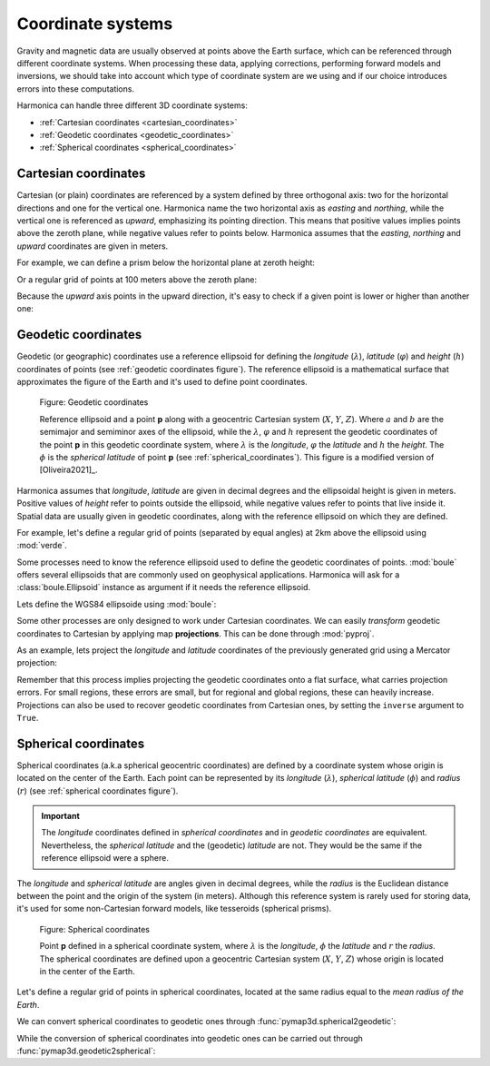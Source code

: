 .. _coordinate_systems:

Coordinate systems
==================

Gravity and magnetic data are usually observed at points above the Earth
surface, which can be referenced through different coordinate systems.
When processing these data, applying corrections, performing forward models and
inversions, we should take into account which type of coordinate system are we
using and if our choice introduces errors into these computations.

Harmonica can handle three different 3D coordinate systems:

- :ref:`Cartesian coordinates <cartesian_coordinates>`
- :ref:`Geodetic coordinates <geodetic_coordinates>`
- :ref:`Spherical coordinates <spherical_coordinates>`

.. _cartesian_coordinates:

Cartesian coordinates
---------------------

Cartesian (or plain) coordinates are referenced by a system defined by three
orthogonal axis: two for the horizontal directions and one for the vertical
one. Harmonica name the two horizontal axis as *easting* and *northing*,
while the vertical one is referenced as *upward*, emphasizing its pointing
direction. This means that positive values implies points above the zeroth
plane, while negative values refer to points below. Harmonica assumes that
the *easting*, *northing* and *upward* coordinates are given in meters.

For example, we can define a prism below the horizontal plane at zeroth
height:

.. jupyter-execute::

    import verde as vd

    # Define boundaries of the rectangular prism (in meters)
    west, east, south, north = -20, 20, -20, 20
    bottom, top = -40, -20
    prism = [west, east, south, north, bottom, top]

Or a regular grid of points at 100 meters above the zeroth plane:

.. jupyter-execute::

    # Define a regular grid of observation points (coordinates in meters)
    coordinates = vd.grid_coordinates(
        region=(-40, 40, -40, 40), shape=(5, 5), extra_coords=100
    )
    easting, northing, upward = coordinates[:]

    print("easting:", easting)
    print("northing:", northing)
    print("upward:", upward)

Because the *upward* axis points in the upward direction, it's easy to check
if a given point is lower or higher than another one:

.. jupyter-execute::

    # Define two points
    point_1 = (30, 20, -67)
    point_2 = (30, 20, -58)
    print("Point 1 is higher than point 2?", point_1[2] > point_2[2])


.. _geodetic_coordinates:

Geodetic coordinates
--------------------

Geodetic (or geographic) coordinates use a reference ellipsoid for defining
the *longitude* (:math:`\lambda`), *latitude* (:math:`\varphi`) and *height*
(:math:`h`) coordinates of points (see :ref:`geodetic coordinates figure`).
The reference ellipsoid is a mathematical surface that approximates the
figure of the Earth and it's used to define point coordinates.

.. figure:: ../_static/figures/geodetic-coordinate-system.svg
   :name: geodetic coordinates figure
   :width: 90%
   :alt: Figure showing a reference ellipsoid along with an observation point "p". It also shows the geodetic coordinates of this observation point: its longitude, latitude and geodetic height.

   Figure: Geodetic coordinates

   Reference ellipsoid and a point **p** along with a geocentric Cartesian
   system (:math:`X`, :math:`Y`, :math:`Z`). Where :math:`a` and :math:`b`
   are the semimajor and semiminor axes of the ellipsoid, while the
   :math:`\lambda`, :math:`\varphi` and :math:`h` represent the geodetic
   coordinates of the point **p** in this geodetic coordinate system, where
   :math:`\lambda` is the *longitude*, :math:`\varphi` the *latitude* and
   :math:`h` the *height*.
   The :math:`\phi` is the *spherical latitude* of point **p** (see
   :ref:`spherical_coordinates`).
   This figure is a modified version of [Oliveira2021]_.


Harmonica assumes that *longitude*, *latitude* are given in decimal degrees
and the ellipsoidal height is given in meters. Positive values of *height*
refer to points outside the ellipsoid, while negative values refer to points
that live inside it.
Spatial data are usually given in geodetic coordinates, along with the
reference ellipsoid on which they are defined.

For example, let's define a regular grid of points (separated by equal
angles) at 2km above the ellipsoid using :mod:`verde`.

.. jupyter-execute::

    coordinates = vd.grid_coordinates(
        region=(-70, -65, -35, -30), shape=(6, 6), extra_coords=2e3
    )
    longitude, latitude, height = coordinates[:]
    print("longitude:", longitude)
    print("latitude:", latitude)
    print("height:", height)

Some processes need to know the reference ellipsoid used to define the
geodetic coordinates of points. :mod:`boule` offers several ellipsoids that
are commonly used on geophysical applications. Harmonica will ask for
a :class:`boule.Ellipsoid` instance as argument if it needs the reference
ellipsoid.

Lets define the WGS84 ellipsoide using :mod:`boule`:

.. jupyter-execute::

    import boule as bl

    ellipsoid = bl.WGS84
    print(ellipsoid)

Some other processes are only designed to work under Cartesian coordinates.
We can easily *transform* geodetic coordinates to Cartesian by applying
map **projections**. This can be done through :mod:`pyproj`.

As an example, lets project the *longitude* and *latitude* coordinates of the
previously generated grid using a Mercator projection:

.. jupyter-execute::

    import pyproj

    # Define a Mercator projection through pyproj
    projection = pyproj.Proj(proj="merc", ellps="WGS84")

    # Project the longitude and latitude coordinates of the grid points
    longitude, latitude = coordinates[:2]
    easting, northing = projection(longitude, latitude)

    print("easting:", easting)
    print("northing:", northing)

Remember that this process implies projecting the geodetic coordinates onto
a flat surface, what carries projection errors. For small regions, these
errors are small, but for regional and global regions, these can heavily
increase. Projections can also be used to recover geodetic coordinates from
Cartesian ones, by setting the ``inverse`` argument to ``True``.

.. _spherical_coordinates:

Spherical coordinates
---------------------

Spherical coordinates (a.k.a spherical geocentric coordinates) are defined
by a coordinate system whose origin is located on the center of the Earth.
Each point can be represented by its *longitude* (:math:`\lambda`),
*spherical latitude* (:math:`\phi`) and *radius* (:math:`r`) (see
:ref:`spherical coordinates figure`).

.. important::

   The *longitude* coordinates defined in *spherical coordinates* and in
   *geodetic coordinates* are equivalent.
   Nevertheless, the *spherical latitude* and the (geodetic) *latitude* are
   not. They would be the same if the reference ellipsoid were a sphere.

The *longitude* and *spherical latitude* are angles given in decimal degrees,
while the *radius* is the Euclidean distance between the point and the origin
of the system (in meters).
Although this reference system is rarely used for storing data, it's used for
some non-Cartesian forward models, like tesseroids (spherical prisms).

.. figure:: ../_static/figures/spherical-coordinate-system.svg
   :name: spherical coordinates figure
   :width: 50%
   :alt: Figure showing an observation point "p" defined in a spherical coordinate system.

   Figure: Spherical coordinates

   Point **p** defined in a spherical coordinate system, where
   :math:`\lambda` is the *longitude*, :math:`\phi` the *latitude* and
   :math:`r` the *radius*. The spherical coordinates are defined upon
   a geocentric Cartesian system (:math:`X`, :math:`Y`, :math:`Z`) whose
   origin is located in the center of the Earth.

Let's define a regular grid of points in spherical coordinates, located at
the same radius equal to the *mean radius of the Earth*.

.. jupyter-execute::

    coordinates = vd.grid_coordinates(
        region=(-70, -65, -35, -30),
        shape=(6, 6),
        extra_coords=ellipsoid.mean_radius,
    )
    longitude, sph_latitude, radius = coordinates[:]
    print("longitude:", longitude)
    print("spherical latitude:", sph_latitude)
    print("radius:", radius)

We can convert spherical coordinates to geodetic ones through
:func:`pymap3d.spherical2geodetic`:

.. jupyter-execute::

    import pymap3d

    latitude, longitude, height = pymap3d.spherical2geodetic(
        sph_latitude, longitude, radius, ell=ellipsoid
    )
    print("longitude:", longitude)
    print("latitude:", latitude)
    print("height:", height)

While the conversion of spherical coordinates into geodetic ones can be
carried out through :func:`pymap3d.geodetic2spherical`:

.. jupyter-execute::

    sph_latitude, longitude, radius = pymap3d.geodetic2spherical(
        latitude,
        longitude,
        height,
        ell=ellipsoid,
    )
    print("longitude:", longitude)
    print("spherical latitude:", sph_latitude)
    print("radius:", radius)
